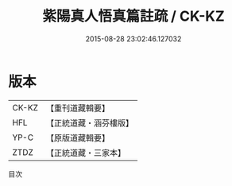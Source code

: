 #+TITLE: 紫陽真人悟真篇註疏 / CK-KZ

#+DATE: 2015-08-28 23:02:46.127032
* 版本
 |     CK-KZ|【重刊道藏輯要】|
 |       HFL|【正統道藏・涵芬樓版】|
 |      YP-C|【原版道藏輯要】|
 |      ZTDZ|【正統道藏・三家本】|
目次
